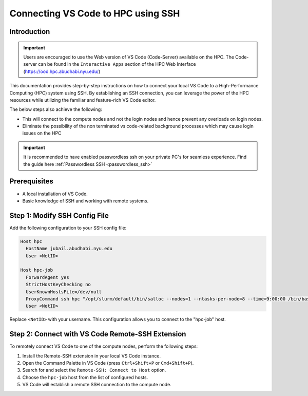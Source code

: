 ===================================
Connecting VS Code to HPC using SSH
===================================

Introduction
------------

.. important::
  Users are encouraged to use the Web version of VS Code (Code-Server) available on the HPC. The Code-server 
  can be found in the ``Interactive Apps`` section of the HPC Web Interface (https://ood.hpc.abudhabi.nyu.edu/)
    

This documentation provides step-by-step instructions on how to connect your local VS Code to 
a High-Performance Computing (HPC) system using SSH. By establishing an SSH connection, 
you can leverage the power of the HPC resources while utilizing the familiar and feature-rich 
VS Code editor.


The below steps also achieve the following:

- This will connect to the compute nodes and not the login nodes and hence prevent any overloads on login nodes.
- Eliminate the possibility of the non terminated vs code-related background processes which may cause login issues on the HPC

.. important::
  It is recommended to have enabled passwordless ssh on your private PC's for seamless experience. Find the guide here :ref:`Passwordless SSH <passwordless_ssh>`

Prerequisites
-------------

- A local installation of VS Code.
- Basic knowledge of SSH and working with remote systems.

Step 1: Modify SSH Config File
------------------------------

Add the following configuration to your SSH config file:

.. code-block:: bash

   Host hpc
     HostName jubail.abudhabi.nyu.edu
     User <NetID>
   
   Host hpc-job
     ForwardAgent yes
     StrictHostKeyChecking no
     UserKnownHostsFile=/dev/null
     ProxyCommand ssh hpc "/opt/slurm/default/bin/salloc --nodes=1 --ntasks-per-node=8 --time=9:00:00 /bin/bash -c 'nc \$SLURM_NODELIST 22'"
     User <NetID>

Replace ``<NetID>`` with your username. This configuration allows you to connect to the "hpc-job" host.

Step 2: Connect with VS Code Remote-SSH Extension
--------------------------------------------------

To remotely connect VS Code to one of the compute nodes, perform the following steps:

1. Install the Remote-SSH extension in your local VS Code instance.
2. Open the Command Palette in VS Code (press ``Ctrl+Shift+P`` or ``Cmd+Shift+P``).
3. Search for and select the ``Remote-SSH: Connect to Host`` option.
4. Choose the ``hpc-job`` host from the list of configured hosts.
5. VS Code will establish a remote SSH connection to the compute node.

